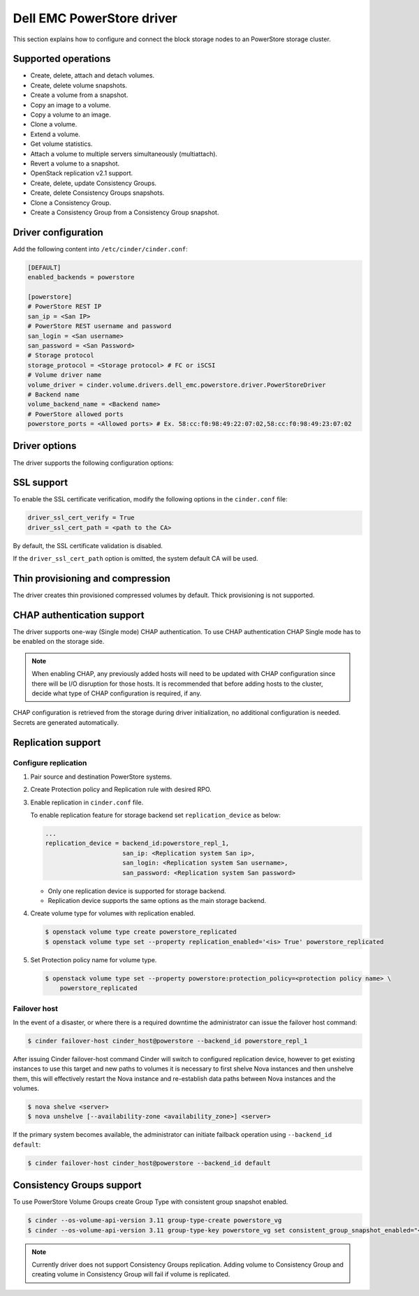 ==========================
Dell EMC PowerStore driver
==========================

This section explains how to configure and connect the block
storage nodes to an PowerStore storage cluster.

Supported operations
~~~~~~~~~~~~~~~~~~~~

- Create, delete, attach and detach volumes.
- Create, delete volume snapshots.
- Create a volume from a snapshot.
- Copy an image to a volume.
- Copy a volume to an image.
- Clone a volume.
- Extend a volume.
- Get volume statistics.
- Attach a volume to multiple servers simultaneously (multiattach).
- Revert a volume to a snapshot.
- OpenStack replication v2.1 support.
- Create, delete, update Consistency Groups.
- Create, delete Consistency Groups snapshots.
- Clone a Consistency Group.
- Create a Consistency Group from a Consistency Group snapshot.

Driver configuration
~~~~~~~~~~~~~~~~~~~~

Add the following content into ``/etc/cinder/cinder.conf``:

.. code-block:: ini

  [DEFAULT]
  enabled_backends = powerstore

  [powerstore]
  # PowerStore REST IP
  san_ip = <San IP>
  # PowerStore REST username and password
  san_login = <San username>
  san_password = <San Password>
  # Storage protocol
  storage_protocol = <Storage protocol> # FC or iSCSI
  # Volume driver name
  volume_driver = cinder.volume.drivers.dell_emc.powerstore.driver.PowerStoreDriver
  # Backend name
  volume_backend_name = <Backend name>
  # PowerStore allowed ports
  powerstore_ports = <Allowed ports> # Ex. 58:cc:f0:98:49:22:07:02,58:cc:f0:98:49:23:07:02

Driver options
~~~~~~~~~~~~~~

The driver supports the following configuration options:

.. config-table::
   :config-target: PowerStore

  cinder.volume.drivers.dell_emc.powerstore.driver

SSL support
~~~~~~~~~~~

To enable the SSL certificate verification, modify the following options in the
``cinder.conf`` file:

.. code-block:: ini

  driver_ssl_cert_verify = True
  driver_ssl_cert_path = <path to the CA>

By default, the SSL certificate validation is disabled.

If the ``driver_ssl_cert_path`` option is omitted, the system default CA will
be used.

Thin provisioning and compression
~~~~~~~~~~~~~~~~~~~~~~~~~~~~~~~~~

The driver creates thin provisioned compressed volumes by default.
Thick provisioning is not supported.

CHAP authentication support
~~~~~~~~~~~~~~~~~~~~~~~~~~~

The driver supports one-way (Single mode) CHAP authentication.
To use CHAP authentication CHAP Single mode has to be enabled on the storage
side.

.. note:: When enabling CHAP, any previously added hosts will need to be updated
          with CHAP configuration since there will be I/O disruption for those hosts.
          It is recommended that before adding hosts to the cluster,
          decide what type of CHAP configuration is required, if any.

CHAP configuration is retrieved from the storage during driver initialization,
no additional configuration is needed.
Secrets are generated automatically.

Replication support
~~~~~~~~~~~~~~~~~~~

Configure replication
^^^^^^^^^^^^^^^^^^^^^

#. Pair source and destination PowerStore systems.

#. Create Protection policy and Replication rule with desired RPO.

#. Enable replication in ``cinder.conf`` file.

   To enable replication feature for storage backend set ``replication_device``
   as below:

   .. code-block:: ini

     ...
     replication_device = backend_id:powerstore_repl_1,
                          san_ip: <Replication system San ip>,
                          san_login: <Replication system San username>,
                          san_password: <Replication system San password>

   * Only one replication device is supported for storage backend.

   * Replication device supports the same options as the main storage backend.

#. Create volume type for volumes with replication enabled.

   .. code-block:: console

     $ openstack volume type create powerstore_replicated
     $ openstack volume type set --property replication_enabled='<is> True' powerstore_replicated

#. Set Protection policy name for volume type.

   .. code-block:: console

     $ openstack volume type set --property powerstore:protection_policy=<protection policy name> \
         powerstore_replicated

Failover host
^^^^^^^^^^^^^

In the event of a disaster, or where there is a required downtime the
administrator can issue the failover host command:

.. code-block:: console

   $ cinder failover-host cinder_host@powerstore --backend_id powerstore_repl_1

After issuing Cinder failover-host command Cinder will switch to configured
replication device, however to get existing instances to use this target and
new paths to volumes it is necessary to first shelve Nova instances and then
unshelve them, this will effectively restart the Nova instance and
re-establish data paths between Nova instances and the volumes.

.. code-block:: console

   $ nova shelve <server>
   $ nova unshelve [--availability-zone <availability_zone>] <server>

If the primary system becomes available, the administrator can initiate
failback operation using ``--backend_id default``:

.. code-block:: console

   $ cinder failover-host cinder_host@powerstore --backend_id default

Consistency Groups support
~~~~~~~~~~~~~~~~~~~~~~~~~~

To use PowerStore Volume Groups create Group Type with consistent group
snapshot enabled.

.. code-block:: console

  $ cinder --os-volume-api-version 3.11 group-type-create powerstore_vg
  $ cinder --os-volume-api-version 3.11 group-type-key powerstore_vg set consistent_group_snapshot_enabled="<is> True"

.. note:: Currently driver does not support Consistency Groups replication.
          Adding volume to Consistency Group and creating volume in Consistency Group
          will fail if volume is replicated.
